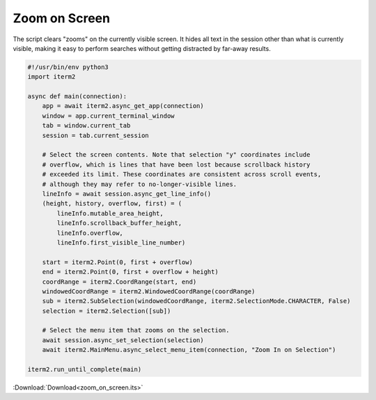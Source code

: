 .. _zoom_on_screen_example:

Zoom on Screen
==============

The script clears "zooms" on the currently visible screen. It hides all text in the session other than what is currently visible, making it easy to perform searches without getting distracted by far-away results.

.. code-block:: python

    #!/usr/bin/env python3
    import iterm2

    async def main(connection):
        app = await iterm2.async_get_app(connection)
        window = app.current_terminal_window
        tab = window.current_tab
        session = tab.current_session

        # Select the screen contents. Note that selection "y" coordinates include
        # overflow, which is lines that have been lost because scrollback history
        # exceeded its limit. These coordinates are consistent across scroll events,
        # although they may refer to no-longer-visible lines.
        lineInfo = await session.async_get_line_info()
        (height, history, overflow, first) = (
            lineInfo.mutable_area_height,
            lineInfo.scrollback_buffer_height,
            lineInfo.overflow,
            lineInfo.first_visible_line_number)

        start = iterm2.Point(0, first + overflow)
        end = iterm2.Point(0, first + overflow + height)
        coordRange = iterm2.CoordRange(start, end)
        windowedCoordRange = iterm2.WindowedCoordRange(coordRange)
        sub = iterm2.SubSelection(windowedCoordRange, iterm2.SelectionMode.CHARACTER, False)
        selection = iterm2.Selection([sub])

        # Select the menu item that zooms on the selection.
        await session.async_set_selection(selection)
        await iterm2.MainMenu.async_select_menu_item(connection, "Zoom In on Selection")

    iterm2.run_until_complete(main)

:Download:`Download<zoom_on_screen.its>`
